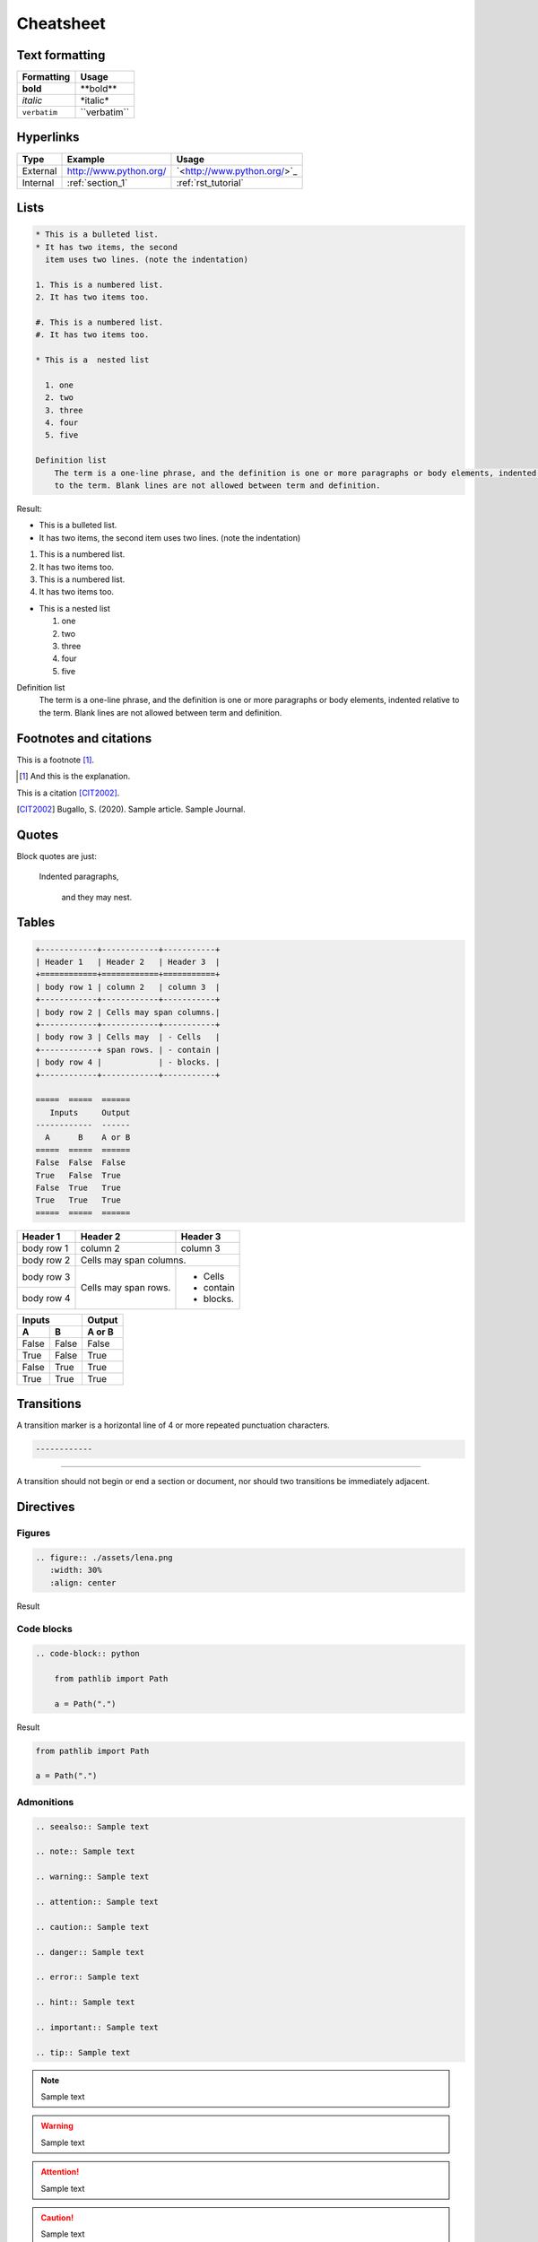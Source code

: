 Cheatsheet
==========

Text formatting
+++++++++++++++

================  ============================================================
Formatting        Usage
================  ============================================================
**bold**          \*\*bold\*\*
*italic*          \*italic\*
``verbatim``      \`\`verbatim\`\`
================  ============================================================


Hyperlinks
++++++++++

================  ========================================= ==============================
Type              Example                                   Usage
================  ========================================= ==============================
External          `<http://www.python.org/>`_               \`<http://www.python.org/>\`\_
Internal          :ref:`section_1`                          \:ref\:\`rst_tutorial\`
================  ========================================= ==============================

Lists
+++++

.. code-block:: rst

    * This is a bulleted list.
    * It has two items, the second
      item uses two lines. (note the indentation)

    1. This is a numbered list.
    2. It has two items too.

    #. This is a numbered list.
    #. It has two items too.

    * This is a  nested list

      1. one
      2. two
      3. three
      4. four
      5. five

    Definition list
        The term is a one-line phrase, and the definition is one or more paragraphs or body elements, indented relative
        to the term. Blank lines are not allowed between term and definition.

Result:

* This is a bulleted list.
* It has two items, the second
  item uses two lines. (note the indentation)

1. This is a numbered list.
2. It has two items too.

#. This is a numbered list.
#. It has two items too.


* This is a  nested list

  1. one
  2. two
  3. three
  4. four
  5. five

Definition list
    The term is a one-line phrase, and the definition is one or more paragraphs or body elements, indented relative
    to the term. Blank lines are not allowed between term and definition.

Footnotes and citations
+++++++++++++++++++++++

This is a footnote [#]_.

.. [#] And this is the explanation.

This is a citation [CIT2002]_.

.. [CIT2002] Bugallo, S. (2020). Sample article. Sample Journal.

Quotes
++++++

Block quotes are just:

    Indented paragraphs,

        and they may nest.

Tables
++++++

.. code-block:: rst

    +------------+------------+-----------+
    | Header 1   | Header 2   | Header 3  |
    +============+============+===========+
    | body row 1 | column 2   | column 3  |
    +------------+------------+-----------+
    | body row 2 | Cells may span columns.|
    +------------+------------+-----------+
    | body row 3 | Cells may  | - Cells   |
    +------------+ span rows. | - contain |
    | body row 4 |            | - blocks. |
    +------------+------------+-----------+

    =====  =====  ======
       Inputs     Output
    ------------  ------
      A      B    A or B
    =====  =====  ======
    False  False  False
    True   False  True
    False  True   True
    True   True   True
    =====  =====  ======

+------------+------------+-----------+
| Header 1   | Header 2   | Header 3  |
+============+============+===========+
| body row 1 | column 2   | column 3  |
+------------+------------+-----------+
| body row 2 | Cells may span columns.|
+------------+------------+-----------+
| body row 3 | Cells may  | - Cells   |
+------------+ span rows. | - contain |
| body row 4 |            | - blocks. |
+------------+------------+-----------+

=====  =====  ======
   Inputs     Output
------------  ------
  A      B    A or B
=====  =====  ======
False  False  False
True   False  True
False  True   True
True   True   True
=====  =====  ======

Transitions
+++++++++++

A transition marker is a horizontal line of 4 or more repeated punctuation characters.

.. code-block:: rst

    ------------

------------

A transition should not begin or end a section or document, nor should two transitions be immediately adjacent.

Directives
++++++++++

Figures
-------

.. code-block:: rst

    .. figure:: ./assets/lena.png
       :width: 30%
       :align: center

Result

.. figure:: ./assets/lena.png
       :width: 30%
       :align: center

Code blocks
-----------

.. code-block:: rst

    .. code-block:: python

        from pathlib import Path

        a = Path(".")


Result

.. code-block:: python

    from pathlib import Path

    a = Path(".")

Admonitions
-----------

.. code-block:: rst

    .. seealso:: Sample text

    .. note:: Sample text

    .. warning:: Sample text

    .. attention:: Sample text

    .. caution:: Sample text

    .. danger:: Sample text

    .. error:: Sample text

    .. hint:: Sample text

    .. important:: Sample text

    .. tip:: Sample text


.. seealso:: Sample text

.. note:: Sample text

.. warning:: Sample text

.. attention:: Sample text

.. caution:: Sample text

.. danger:: Sample text

.. error:: Sample text

.. hint:: Sample text

.. important:: Sample text

.. tip:: Sample text


Math
++++

.. code-block:: rst

    .. math::

       (a + b)^2 = a^2 + 2ab + b^2

       (a - b)^2 = a^2 - 2ab + b^2

Result

.. math::

   (a + b)^2 = a^2 + 2ab + b^2

   (a - b)^2 = a^2 - 2ab + b^2
